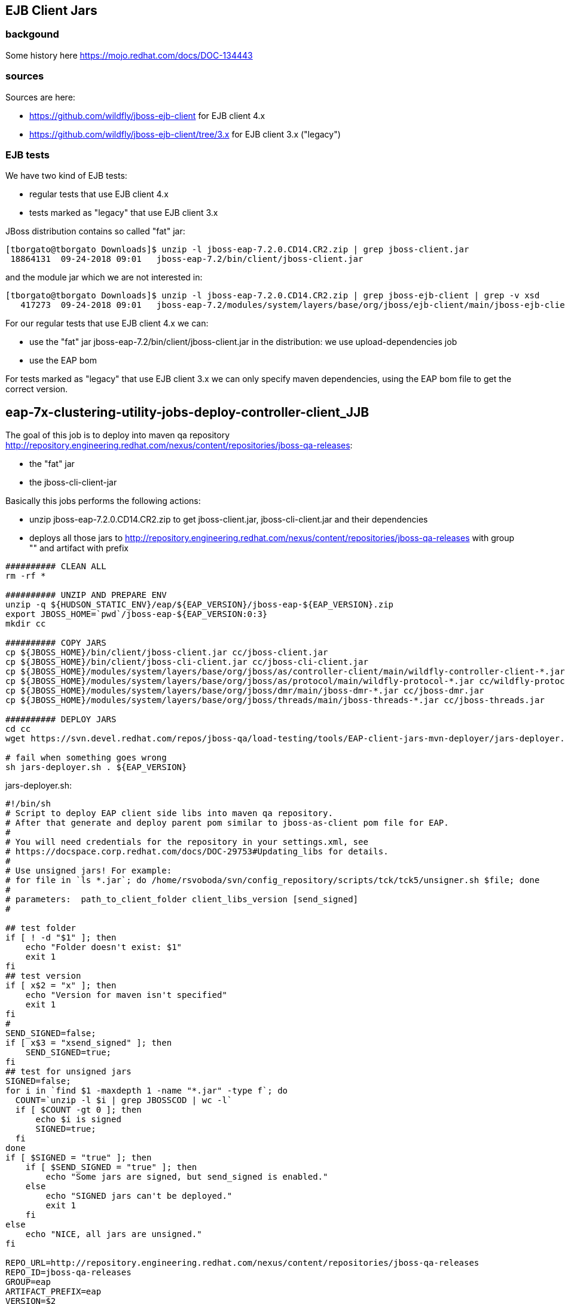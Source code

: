 == EJB Client Jars

=== backgound
Some history here https://mojo.redhat.com/docs/DOC-134443

=== sources

Sources are here:

- https://github.com/wildfly/jboss-ejb-client for EJB client 4.x
- https://github.com/wildfly/jboss-ejb-client/tree/3.x for EJB client 3.x ("legacy")

=== EJB tests

We have two kind of EJB tests:

- regular tests that use EJB client 4.x
- tests marked as "legacy" that use EJB client 3.x

JBoss distribution contains so called "fat" jar:

----
[tborgato@tborgato Downloads]$ unzip -l jboss-eap-7.2.0.CD14.CR2.zip | grep jboss-client.jar
 18864131  09-24-2018 09:01   jboss-eap-7.2/bin/client/jboss-client.jar
----

and the module jar which we are not interested in:

----
[tborgato@tborgato Downloads]$ unzip -l jboss-eap-7.2.0.CD14.CR2.zip | grep jboss-ejb-client | grep -v xsd
   417273  09-24-2018 09:01   jboss-eap-7.2/modules/system/layers/base/org/jboss/ejb-client/main/jboss-ejb-client-4.0.11.Final-redhat-1.jar
----

For our regular tests that use EJB client 4.x we can:

- use the "fat" jar jboss-eap-7.2/bin/client/jboss-client.jar in the distribution: we use upload-dependencies job
- use the EAP bom

For tests marked as "legacy" that use EJB client 3.x we can only specify maven dependencies, using the EAP bom file to get the correct version.


== eap-7x-clustering-utility-jobs-deploy-controller-client_JJB

The goal of this job is to deploy into maven qa repository http://repository.engineering.redhat.com/nexus/content/repositories/jboss-qa-releases:

- the "fat" jar
- the jboss-cli-client-jar

Basically this jobs performs the following actions:

- unzip jboss-eap-7.2.0.CD14.CR2.zip to get jboss-client.jar, jboss-cli-client.jar and their dependencies
- deploys all those jars to http://repository.engineering.redhat.com/nexus/content/repositories/jboss-qa-releases with group "" and artifact with prefix

[source,bash]
----
########## CLEAN ALL
rm -rf *

########## UNZIP AND PREPARE ENV
unzip -q ${HUDSON_STATIC_ENV}/eap/${EAP_VERSION}/jboss-eap-${EAP_VERSION}.zip
export JBOSS_HOME=`pwd`/jboss-eap-${EAP_VERSION:0:3}
mkdir cc

########## COPY JARS
cp ${JBOSS_HOME}/bin/client/jboss-client.jar cc/jboss-client.jar
cp ${JBOSS_HOME}/bin/client/jboss-cli-client.jar cc/jboss-cli-client.jar
cp ${JBOSS_HOME}/modules/system/layers/base/org/jboss/as/controller-client/main/wildfly-controller-client-*.jar cc/wildfly-controller-client.jar
cp ${JBOSS_HOME}/modules/system/layers/base/org/jboss/as/protocol/main/wildfly-protocol-*.jar cc/wildfly-protocol.jar
cp ${JBOSS_HOME}/modules/system/layers/base/org/jboss/dmr/main/jboss-dmr-*.jar cc/jboss-dmr.jar
cp ${JBOSS_HOME}/modules/system/layers/base/org/jboss/threads/main/jboss-threads-*.jar cc/jboss-threads.jar

########## DEPLOY JARS
cd cc
wget https://svn.devel.redhat.com/repos/jboss-qa/load-testing/tools/EAP-client-jars-mvn-deployer/jars-deployer.sh --no-check-certificate

# fail when something goes wrong
sh jars-deployer.sh . ${EAP_VERSION}
----

jars-deployer.sh:
[source,bash]
----
#!/bin/sh
# Script to deploy EAP client side libs into maven qa repository.
# After that generate and deploy parent pom similar to jboss-as-client pom file for EAP.
#
# You will need credentials for the repository in your settings.xml, see
# https://docspace.corp.redhat.com/docs/DOC-29753#Updating_libs for details.
#
# Use unsigned jars! For example:
# for file in `ls *.jar`; do /home/rsvoboda/svn/config_repository/scripts/tck/tck5/unsigner.sh $file; done
#
# parameters:  path_to_client_folder client_libs_version [send_signed]
#

## test folder
if [ ! -d "$1" ]; then
    echo "Folder doesn't exist: $1"
    exit 1
fi
## test version
if [ x$2 = "x" ]; then
    echo "Version for maven isn't specified"
    exit 1
fi
#
SEND_SIGNED=false;
if [ x$3 = "xsend_signed" ]; then
    SEND_SIGNED=true;
fi
## test for unsigned jars
SIGNED=false;
for i in `find $1 -maxdepth 1 -name "*.jar" -type f`; do
  COUNT=`unzip -l $i | grep JBOSSCOD | wc -l`
  if [ $COUNT -gt 0 ]; then
      echo $i is signed
      SIGNED=true;
  fi
done
if [ $SIGNED = "true" ]; then
    if [ $SEND_SIGNED = "true" ]; then
      	echo "Some jars are signed, but send_signed is enabled."
    else
      	echo "SIGNED jars can't be deployed."
      	exit 1
    fi
else
    echo "NICE, all jars are unsigned."
fi

REPO_URL=http://repository.engineering.redhat.com/nexus/content/repositories/jboss-qa-releases
REPO_ID=jboss-qa-releases
GROUP=eap
ARTIFACT_PREFIX=eap
VERSION=$2
PARENT_ARTIFACT_PREFIX=$ARTIFACT_PREFIX-client
PARENT_POM_FILE=$PARENT_ARTIFACT_PREFIX-$VERSION.pom

## grep files
for i in `find $1 -maxdepth 1 -name "*.jar" -type f`; do
  JAR_PATH=$i
##  JAR_NAME=`echo $i | sed 's/\(.*\/\)\(.*\)\(\.jar\)$/\2/g'`
  FILE_NAME=`basename $i`
  JAR_NAME=`echo ${FILE_NAME%.jar}`

  ## generate mvn deploy commands
  mvn -B deploy:deploy-file -Durl=$REPO_URL -DrepositoryId=$REPO_ID -Dfile=$JAR_PATH -DgeneratePom=true -DgroupId=$GROUP -DartifactId=$ARTIFACT_PREFIX-$JAR_NAME -Dversion=$VERSION -Dpackaging=jar
done

## generate pom

echo "<project xmlns=\"http://maven.apache.org/POM/4.0.0\" xmlns:xsi=\"http://www.w3.org/2001/XMLSchema-instance\" xsi:schemaLocation=\"http://maven.apache.org/POM/4.0.0 http://maven.apache.org/maven-v4_0_0.xsd\">"  > $PARENT_POM_FILE
echo "  <modelVersion>4.0.0</modelVersion>"						>> $PARENT_POM_FILE
echo "  <groupId>$GROUP</groupId>"							>> $PARENT_POM_FILE
echo "  <artifactId>$PARENT_ARTIFACT_PREFIX</artifactId>"					>> $PARENT_POM_FILE
echo "  <version>$VERSION</version>"							>> $PARENT_POM_FILE
echo "  <packaging>pom</packaging>"							>> $PARENT_POM_FILE
echo "  <name>JBoss EAP Client POM</name>"						>> $PARENT_POM_FILE
echo "  <description>JBoss EAP Client Dependency POM</description>"			>> $PARENT_POM_FILE
echo "  <url>http://www.jboss.com/products/platforms/application/features/</url>"	>> $PARENT_POM_FILE
echo "  <dependencies>"									>> $PARENT_POM_FILE


for i in `find $1 -maxdepth 1 -name "*.jar" -type f`; do
  JAR_NAME=`echo $i | sed 's/\(.*\/\)\(.*\)\(\.jar\)$/\2/g'`
  echo "    <dependency>"					>> $PARENT_POM_FILE
  echo "      <groupId>$GROUP</groupId>"			>> $PARENT_POM_FILE
  echo "      <artifactId>$ARTIFACT_PREFIX-$JAR_NAME</artifactId>"	>> $PARENT_POM_FILE
  echo "      <version>$VERSION</version>"			>> $PARENT_POM_FILE
  echo "    </dependency>"					>> $PARENT_POM_FILE
done

echo "  </dependencies>" 					>> $PARENT_POM_FILE
echo "   <repositories>" 					>> $PARENT_POM_FILE
echo "      <repository>" 					>> $PARENT_POM_FILE
echo "         <id>jboss-qa-releases</id>" 							>> $PARENT_POM_FILE
echo "         <name>JBoss QA release repository</name>" 					>> $PARENT_POM_FILE
echo "         <url>http://nexus.qa.jboss.com:8081/nexus/content/repositories/releases</url>" 	>> $PARENT_POM_FILE
echo "      </repository>" 					>> $PARENT_POM_FILE
echo "      <repository>" 					>> $PARENT_POM_FILE
echo "         <id>jboss-qa-snapshots</id>"			>> $PARENT_POM_FILE
echo "         <name>JBoss QA snapshot repository</name>" 	>> $PARENT_POM_FILE
echo "         <url>http://nexus.qa.jboss.com:8081/nexus/content/repositories/snapshots</url>" 	>> $PARENT_POM_FILE
echo "      </repository>" 					>> $PARENT_POM_FILE
echo "   </repositories>" 					>> $PARENT_POM_FILE
echo "</project>"         					>> $PARENT_POM_FILE


## generate mvn deploy command
mvn -B deploy:deploy-file -Durl=$REPO_URL -DrepositoryId=$REPO_ID -Dfile=$PARENT_POM_FILE -DgroupId=$GROUP -DartifactId=$PARENT_ARTIFACT_PREFIX -Dversion=$VERSION -Dpackaging=pom  -DgeneratePom=false
----
